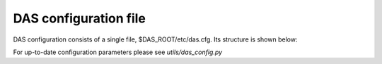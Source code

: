 .. _das_config:

DAS configuration file
======================

DAS configuration consists of a single file, $DAS_ROOT/etc/das.cfg. Its structure is
shown below:

.. doctest::

    [das]                    # DAS core configuration
    verbose = 0              # verbosity level, 0 means lowest
    parserdir = /tmp         # DAS PLY parser cache directory
    multitask = True         # enable multitasking for DAS core (threading)
    core_workers = 10        # number of DAS core workers who contact data-providers
    api_workers = 2          # number of API workers who run simultaneously
    thread_weights = 'dbs:3','phedex:3' # thread weight for given services
    error_expire = 300       # expiration time for error records (in seconds)
    emptyset_expire = 5      # expiration time for empty records (in seconds)
    services = dbs,phedex    # list of participated data-providers

    [cacherequests]
    Admin = 50               # number of queries for admin user role
    Unlimited = 10000        # number of queries for unlimited user role
    ProductionAccess = 5000  # number of user for production user role

    [web_server]             # DAS web server configruation parameters
    thread_pool = 30         # number of threads for CherryPy
    socket_queue_size = 15   # queue size for requests while server is busy
    host = 0.0.0.0           # host IP, the 0.0.0.0 means visible everywhere
    log_screen = True        # print log to stdout
    url_base = /das          # DAS server url base
    port = 8212              # DAS server port
    pid = /tmp/logs/dsw.pid  # DAS server pid file
    status_update = 2500     #
    web_workers = 10         # Number of DAS web server workers who handle user requests
    queue_limit = 200        # DAS server queue limit
    adjust_input = True      # Adjust user input (boolean)
    dbs_daemon = True        # Run DBSDaemon (boolean)
    dbs_daemon_interval = 300# interval for DBSDaemon update in sec
    dbs_daemon_expire = 3600 # expiration timestamp for DBSDaemon records
    hot_threshold = 100      # a hot threshold for powerful users
    onhold_daemon = True     # Run onhold daemon for queries which put on hold after hot threshold

    [dbs]                    # DBS server configuration
    dbs_instances = prod,dev # DBS instances
    dbs_global_instance = prod # name of the global DBS instance
    dbs_global_url = http://a.b.c # DBS data-provider URL

    [mongodb]                # MongoDB configuration parameters
    dburi = mongodb://localhost:8230 # MongoDB URI
    bulkupdate_size = 5000   # size of bulk insert/update operations
    dbname = das             # MongoDB database name
    lifetime = 86400         # default lifetime (in seconds) for DAS records

    [dasdb]                  # DAS DB cache parameters
    dbname = das             # name of DAS cache database
    cachecollection = cache  # name of cache collection
    mergecollection = merge  # name of merge collection
    mrcollection = mapreduce # name of mapreduce collection

    [loggingdb]
    capped_size = 104857600
    collname = db
    dbname = logging

    [analyticsdb]            # AnalyticsDB configuration parameters
    dbname = analytics       # name of analytics database
    collname = db            # name of analytics collection
    history = 5184000        # expiration time for records in an/ collection (in seconds)

    [mappingdb]              # MappingDB configuration parameters
    dbname = mapping         # name of mapping database
    collname = db            # name of mapping collection

    [parserdb]               # parserdb configuration parameters
    dbname = parser          # parser database name
    enable = True            # use it in DAS or not (boolean)
    collname = db            # collection name
    sizecap = 5242880        # size of capped collection

    [dbs_phedex]             # dbs_phedex configuration parameters
    expiration = 3600        # expiration time stamp
    urls = http://dbs,https://phedex # DBS and Phedex URLs

For up-to-date configuration parameters please see `utils/das_config.py`
